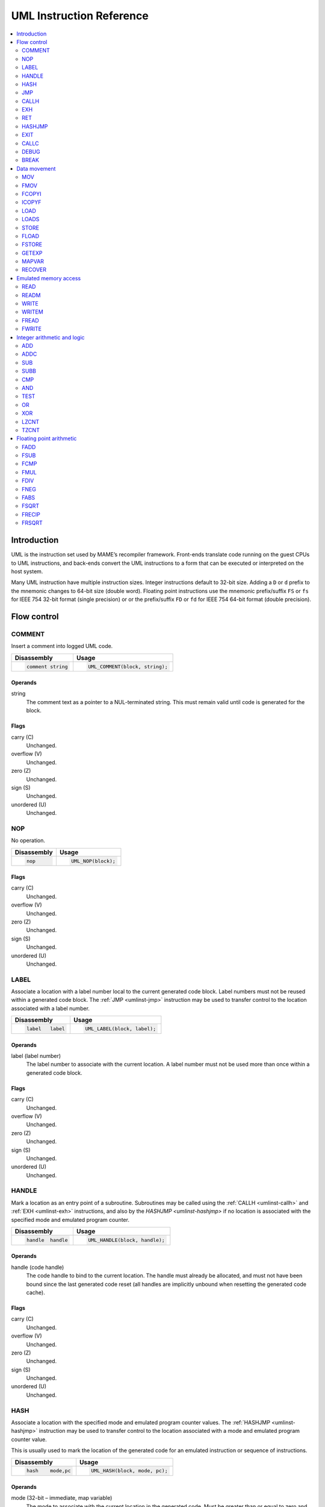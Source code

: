 .. _umlinst:

UML Instruction Reference
=========================

.. contents::
    :local:
    :depth: 2


.. _umlinst-intro:

Introduction
------------

UML is the instruction set used by MAME’s recompiler framework.
Front-ends translate code running on the guest CPUs to UML instructions,
and back-ends convert the UML instructions to a form that can be
executed or interpreted on the host system.

Many UML instruction have multiple instruction sizes.  Integer instructions
default to 32-bit size.  Adding a ``D`` or ``d`` prefix to the mnemonic changes
to 64-bit size (double word).  Floating point instructions use the mnemonic
prefix/suffix ``FS`` or ``fs`` for IEEE 754 32-bit format (single precision) or
or the prefix/suffix ``FD`` or ``fd`` for IEEE 754 64-bit format (double
precision).


.. _umlinst-flow:

Flow control
------------

.. _umlinst-comment:

COMMENT
~~~~~~~

Insert a comment into logged UML code.

+--------------------+---------------------------------+
| Disassembly        | Usage                           |
+====================+=================================+
| .. code-block::    | .. code-block:: C++             |
|                    |                                 |
|     comment string |     UML_COMMENT(block, string); |
+--------------------+---------------------------------+

Operands
^^^^^^^^

string
    The comment text as a pointer to a NUL-terminated string.  This must
    remain valid until code is generated for the block.

Flags
^^^^^

carry (C)
    Unchanged.
overflow (V)
    Unchanged.
zero (Z)
    Unchanged.
sign (S)
    Unchanged.
unordered (U)
    Unchanged.

.. _umlinst-nop:

NOP
~~~

No operation.

+-----------------+---------------------+
| Disassembly     | Usage               |
+=================+=====================+
| .. code-block:: | .. code-block:: C++ |
|                 |                     |
|     nop         |     UML_NOP(block); |
+-----------------+---------------------+

Flags
^^^^^

carry (C)
    Unchanged.
overflow (V)
    Unchanged.
zero (Z)
    Unchanged.
sign (S)
    Unchanged.
unordered (U)
    Unchanged.

.. _umlinst-label:

LABEL
~~~~~

Associate a location with a label number local to the current generated
code block.  Label numbers must not be reused within a generated code
block.  The :ref:`JMP <umlinst-jmp>` instruction may be used to transfer
control to the location associated with a label number.

+-------------------+------------------------------+
| Disassembly       | Usage                        |
+===================+==============================+
| .. code-block::   | .. code-block:: C++          |
|                   |                              |
|     label   label |     UML_LABEL(block, label); |
+-------------------+------------------------------+

Operands
^^^^^^^^

label (label number)
    The label number to associate with the current location.  A label
    number must not be used more than once within a generated code
    block.

Flags
^^^^^

carry (C)
    Unchanged.
overflow (V)
    Unchanged.
zero (Z)
    Unchanged.
sign (S)
    Unchanged.
unordered (U)
    Unchanged.

.. _umlinst-handle:

HANDLE
~~~~~~

Mark a location as an entry point of a subroutine.  Subroutines may be
called using the :ref:`CALLH <umlinst-callh>` and :ref:`EXH
<umlinst-exh>` instructions, and also by the `HASHJMP <umlinst-hashjmp>`
if no location is associated with the specified mode and emulated
program counter.

+--------------------+--------------------------------+
| Disassembly        | Usage                          |
+====================+================================+
| .. code-block::    | .. code-block:: C++            |
|                    |                                |
|     handle  handle |     UML_HANDLE(block, handle); |
+--------------------+--------------------------------+

Operands
^^^^^^^^

handle (code handle)
    The code handle to bind to the current location.  The handle must
    already be allocated, and must not have been bound since the last
    generated code reset (all handles are implicitly unbound when
    resetting the generated code cache).

Flags
^^^^^

carry (C)
    Unchanged.
overflow (V)
    Unchanged.
zero (Z)
    Unchanged.
sign (S)
    Unchanged.
unordered (U)
    Unchanged.

.. _umlinst-hash:

HASH
~~~~

Associate a location with the specified mode and emulated program
counter values.  The :ref:`HASHJMP <umlinst-hashjmp>` instruction may be
used to transfer control to the location associated with a mode and
emulated program counter value.

This is usually used to mark the location of the generated code for an
emulated instruction or sequence of instructions.

+---------------------+------------------------------+
| Disassembly         | Usage                        |
+=====================+==============================+
| .. code-block::     | .. code-block:: C++          |
|                     |                              |
|     hash    mode,pc |   UML_HASH(block, mode, pc); |
+---------------------+------------------------------+

Operands
^^^^^^^^

mode (32-bit – immediate, map variable)
    The mode to associate with the current location in the generated
    code.  Must be greater than or equal to zero and less than the
    number of modes specified when creating the recompiler context.
pc (32-bit – immediate, map variable)
    The emulated program counter value to associate with the current
    location in the generated code.

Flags
^^^^^

carry (C)
    Unchanged.
overflow (V)
    Unchanged.
zero (Z)
    Unchanged.
sign (S)
    Unchanged.
unordered (U)
    Unchanged.

.. _umlinst-jmp:

JMP
~~~

Jump to the location associated with a label number within the current
block.

+------------------------+-----------------------------------+
| Disassembly            | Usage                             |
+========================+===================================+
| .. code-block::        | .. code-block:: C++               |
|                        |                                   |
|     jmp     label      |     UML_JMP(block, label);        |
|     jmp     label,cond |     UML_JMPc(block, cond, label); |
+------------------------+-----------------------------------+

Operands
^^^^^^^^

label (label number)
    The label number associated with the location to jump to in the
    current generated code block.  The label number must be associated
    with a location in the generated code block before the block is
    finalised.
cond (condition)
    If supplied, a condition that must be met to jump to the specified
    label.  If the condition is not met, execution will continue with
    the following instruction.

Flags
^^^^^

carry (C)
    Unchanged.
overflow (V)
    Unchanged.
zero (Z)
    Unchanged.
sign (S)
    Unchanged.
unordered (U)
    Unchanged.

.. _umlinst-callh:

CALLH
~~~~~

Call the subroutine beginning at the specified code handle.

+-------------------------+--------------------------------------+
| Disassembly             | Usage                                |
+=========================+======================================+
| .. code-block::         | .. code-block:: C++                  |
|                         |                                      |
|     callh   handle      |     UML_CALLH(block, handle);        |
|     callh   handle,cond |     UML_CALLHc(block, handle, cond); |
+-------------------------+--------------------------------------+

Operands
^^^^^^^^

handle (code handle)
    Handle located at the entry point of the subroutine to call.  The
    handle must already be allocated but does not need to be bound until
    the instruction is executed.  Calling a handle that was unbound at
    code generation time may produce less efficient code than calling a
    handle that was already bound.
cond (condition)
    If supplied, a condition that must be met for the subroutine to be
    called.  If the condition is not met, the subroutine will not be
    called.

Flags
^^^^^

carry (C)
    Unchanged.
overflow (V)
    Unchanged.
zero (Z)
    Unchanged.
sign (S)
    Unchanged.
unordered (U)
    Unchanged.

.. _umlinst-exh:

EXH
~~~

Set the ``EXP`` register and call the subroutine beginning at the
specified code handle.  The ``EXP`` register is a 32-bit special
function register that may be retrieved with the :ref:`GETEXP
<umlinst-getexp>` instruction.

+-----------------------------+-----------------------------------------+
| Disassembly                 | Usage                                   |
+=============================+=========================================+
| .. code-block::             | .. code-block:: C++                     |
|                             |                                         |
|     exh     handle,arg      |     UML_EXH(block, handle, arg);        |
|     exh     handle,arg,cond |     UML_EXHc(block, handle, arg, cond); |
+-----------------------------+-----------------------------------------+

Operands
^^^^^^^^

handle (code handle)
    Handle located at the entry point of the subroutine to call.  The
    handle must already be allocated but does not need to be bound until
    the instruction is executed.  Calling a handle that was unbound at
    code generation time may produce less efficient code than calling a
    handle that was already bound.
arg (32-bit – memory, integer register, immediate, map variable)
    Value to store in the ``EXP`` register.
cond (condition)
    If supplied, a condition that must be met for the subroutine to be
    called.  If the condition is not met, the subroutine will not be
    called and the ``EXP`` register will not be modified.

Flags
^^^^^

carry (C)
    Unchanged.
overflow (V)
    Unchanged.
zero (Z)
    Unchanged.
sign (S)
    Unchanged.
unordered (U)
    Unchanged.

Simplification rules
^^^^^^^^^^^^^^^^^^^^

* Immediate values for the ``arg`` operand are truncated to 32 bits.

.. _umlinst-ret:

RET
~~~

Return from a subroutine, transferring control to the instruction
following the :ref:`CALLH <umlinst-callh>` or :ref:`EXH <umlinst-exh>`
instruction used to call the subroutine.  This instruction must only be
used within generated code subroutines.  The :ref:`EXIT <umlinst-exit>`
instruction must be used to exit from the generated code.

+------------------+----------------------------+
| Disassembly      | Usage                      |
+==================+============================+
| .. code-block::  | .. code-block:: C++        |
|                  |                            |
|     ret          |     UML_RET(block);        |
|     ret     cond |     UML_RETc(block, cond); |
+------------------+----------------------------+

Operands
^^^^^^^^

cond (condition)
    If supplied, a condition that must be met to return from the
    subroutine.  If the condition is not met, execution will continue
    with the following instruction.

Flags
^^^^^

carry (C)
    Unchanged.
overflow (V)
    Unchanged.
zero (Z)
    Unchanged.
sign (S)
    Unchanged.
unordered (U)
    Unchanged.

.. _umlinst-hashjmp:

HASHJMP
~~~~~~~

Unwind all nested generated code subroutine frames and transfer control
to the location associated with the specified mode and emulated program
counter values.  If no location is associated with the specified mode
and program counter values, call the subroutine beginning at the
specified code handle.  Note that all nested generated code subroutine
frames are unwound in either case.

This is usually used to jump to the generated code corresponding to the
emulated code at a particular address when it is not known to be in the
current generated code block or when the mode changes.

+----------------------------+-----------------------------------------+
| Disassembly                | Usage                                   |
+============================+=========================================+
| .. code-block::            | .. code-block:: C++                     |
|                            |                                         |
|     hashjmp mode,pc,handle |   UML_HASHJMP(block, mode, pc, handle); |
+----------------------------+-----------------------------------------+

Operands
^^^^^^^^

mode (32-bit – memory, integer register, immediate, map variable)
    The mode associated with the location in the generated code to
    transfer control to.  Must be greater than or equal to zero and less
    than the number of modes specified when creating the recompiler
    context.
pc (32-bit – memory, integer register, immediate, map variable)
    The emulated program counter value associated with the location in
    the generated code to transfer control to.
handle (code handle)
    Handle located at the entry point of the subroutine to call if no
    location in the generated code is associated with the specified mode
    and emulated program counter values.  The handle must already be
    allocated but does not need to be bound until the instruction is
    executed.  Calling a handle that was unbound at code generation time
    may produce less efficient code than calling a handle that was
    already bound.

Flags
^^^^^

carry (C)
    Unchanged.
overflow (V)
    Unchanged.
zero (Z)
    Unchanged.
sign (S)
    Unchanged.
unordered (U)
    Unchanged.

.. _umlinst-exit:

EXIT
~~~~

Exit from the generated code, returning control to the caller.  May be
used from within any level of nested subroutine calls in the generated
code.

+-----------------------+----------------------------------+
| Disassembly           | Usage                            |
+=======================+==================================+
| .. code-block::       | .. code-block:: C++              |
|                       |                                  |
|     exit    arg,      |     UML_EXIT(block, arg);        |
|     exit    arg,,cond |     UML_EXITc(block, arg, cond); |
+-----------------------+----------------------------------+

Operands
^^^^^^^^

arg (32-bit – memory, integer register, immediate, map variable)
    The value to return to the caller.
cond (condition)
    If supplied, a condition that must be met to exit from the generated
    code.  If the condition is not met, execution will continue with the
    following instruction.

Flags
^^^^^

carry (C)
    Unchanged.
overflow (V)
    Unchanged.
zero (Z)
    Unchanged.
sign (S)
    Unchanged.
unordered (U)
    Unchanged.

Simplification rules
^^^^^^^^^^^^^^^^^^^^

* Immediate values for the ``arg`` operand are truncated to 32 bits.

.. _umlinst-callc:

CALLC
~~~~~

Call a C function with the signature ``void (*)(void *)``.

+---------------------------+-----------------------------------------+
| Disassembly               | Usage                                   |
+===========================+=========================================+
| .. code-block::           | .. code-block:: C++                     |
|                           |                                         |
|     callc   func,arg      |     UML_CALLC(block, func, arg);        |
|     callc   func,arg,cond |     UML_CALLCc(block, func, arg, cond); |
+---------------------------+-----------------------------------------+

Operands
^^^^^^^^

func (C function)
    Function pointer to the function to call.
arg (memory)
    Argument to pass to the function.
cond (condition)
    If supplied, a condition that must be met for the function to be
    called.  If the condition is not met, the function will not be
    called.

Flags
^^^^^

carry (C)
    Undefined.
overflow (V)
    Undefined.
zero (Z)
    Undefined.
sign (S)
    Undefined.
unordered (U)
    Undefined.

.. _umlinst-debug:

DEBUG
~~~~~

Call the debugger instruction hook function if appropriate.

If the debugger is active, this should be executed before each emulated
instruction.  Any emulated CPU state kept in UML registers should be
flushed to memory before executing this instruction and reloaded
afterwards to ensure the debugger can display and modify values
correctly.

+-----------------+---------------------------+
| Disassembly     | Usage                     |
+=================+===========================+
| .. code-block:: | .. code-block:: C++       |
|                 |                           |
|     debug   pc  |     UML_DEBUG(block, pc); |
+-----------------+---------------------------+

Operands
^^^^^^^^

pc (32-bit – memory, integer register, immediate, map variable)
    The emulated program counter value to supply to the debugger
    instruction hook function.

Flags
^^^^^

carry (C)
    Undefined.
overflow (V)
    Undefined.
zero (Z)
    Undefined.
sign (S)
    Undefined.
unordered (U)
    Undefined.

Simplification rules
^^^^^^^^^^^^^^^^^^^^

* Immediate values for the ``pc`` operand are truncated to 32 bits.

.. _umlinst-break:

BREAK
~~~~~

Break into the host debugger if attached.  Has no effect or crashes if
no host debugger is attached depending on the host system and
configuration.  This is intended as a developer aid and should not be
left in final code.

+-----------------+-----------------------+
| Disassembly     | Usage                 |
+=================+=======================+
| .. code-block:: | .. code-block:: C++   |
|                 |                       |
|     break       |     UML_BREAK(block); |
+-----------------+-----------------------+

Flags
^^^^^

carry (C)
    Undefined.
overflow (V)
    Undefined.
zero (Z)
    Undefined.
sign (S)
    Undefined.
unordered (U)
    Undefined.


.. _umlinst-datamove:

Data movement
-------------

.. _umlinst-mov:

MOV
~~~

Copy an integer value.

+--------------------------+---------------------------------------+
| Disassembly              | Usage                                 |
+==========================+=======================================+
| .. code-block::          | .. code-block:: C++                   |
|                          |                                       |
|     mov     dst,src      |     UML_MOV(block, dst, src);         |
|     mov     dst,src,cond |     UML_MOVc(block, cond, dst, src);  |
|     dmov    dst,src      |     UML_DMOV(block, dst, src);        |
|     dmov    dst,src,cond |     UML_DMOVc(block, cond, dst, src); |
+--------------------------+---------------------------------------+

Operands
^^^^^^^^

dst (32-bit or 64-bit – memory, integer register)
    The destination where the value will be copied to.
src (32-bit or 64-bit – memory, integer register, immediate, map variable)
    The source value to copy.
cond (condition)
    If supplied, a condition that must be met to copy the value.  If the
    condition is not met, the instruction will have no effect.

Flags
^^^^^

carry (C)
    Unchanged.
overflow (V)
    Unchanged.
zero (Z)
    Unchanged.
sign (S)
    Unchanged.
unordered (U)
    Unchanged.

Simplification rules
^^^^^^^^^^^^^^^^^^^^

* Immediate values for the ``src`` operand are truncated to the
  instruction size.
* Converted to :ref:`NOP <umlinst-nop>` if the ``src`` and ``dst``
  operands refer to the same memory location or register and the
  instruction size is no larger than the destination size.

.. _umlinst-fmov:

FMOV
~~~~

Copy a floating point value.  The binary value will be preserved even if
it is not a valid representation of a floating point number.

+--------------------------+----------------------------------------+
| Disassembly              | Usage                                  |
+==========================+========================================+
| .. code-block::          | .. code-block:: C++                    |
|                          |                                        |
|     fsmov   dst,src      |     UML_FSMOV(block, dst, src);        |
|     fsmov   dst,src,cond |     UML_FSMOVc(block, cond, dst, src); |
|     fdmov   dst,src      |     UML_FDMOV(block, dst, src);        |
|     fdmov   dst,src,cond |     UML_FDMOVc(block, cond, dst, src); |
+--------------------------+----------------------------------------+

Operands
^^^^^^^^

dst (32-bit or 64-bit – memory, floating point register)
    The destination where the value will be copied to.
src (32-bit or 64-bit – memory, floating point register)
    The source value to copy.
cond (condition)
    If supplied, a condition that must be met to copy the value.  If the
    condition is not met, the instruction will have no effect.

Flags
^^^^^

carry (C)
    Unchanged.
overflow (V)
    Unchanged.
zero (Z)
    Unchanged.
sign (S)
    Unchanged.
unordered (U)
    Unchanged.

Simplification rules
^^^^^^^^^^^^^^^^^^^^

* Converted to :ref:`NOP <umlinst-nop>` if the ``src`` and ``dst``
  operands refer to the same memory location or register.

.. _umlinst-fcopyi:

FCOPYI
~~~~~~

Reinterpret an integer value as a floating point value.  The binary
value will be preserved even if it is not a valid representation of a
floating point number.

+---------------------+-----------------------------------+
| Disassembly         | Usage                             |
+=====================+===================================+
| .. code-block::     | .. code-block:: C++               |
|                     |                                   |
|     fscopyi dst,src |     UML_FSCOPYI(block, dst, src); |
|     fdcopyi dst,src |     UML_FDCOPYI(block, dst, src); |
+---------------------+-----------------------------------+

Operands
^^^^^^^^

dst (32-bit or 64-bit – memory, floating point register)
    The destination where the value will be copied to.
src (32-bit or 64-bit – memory, integer register)
    The source value to copy.

Flags
^^^^^

carry (C)
    Unchanged.
overflow (V)
    Unchanged.
zero (Z)
    Unchanged.
sign (S)
    Unchanged.
unordered (U)
    Unchanged.

.. _umlinst-icopyf:

ICOPYF
~~~~~~

Reinterpret a floating point value as an integer value.  The binary
value will be preserved even if it is not a valid representation of a
floating point number.

+---------------------+-----------------------------------+
| Disassembly         | Usage                             |
+=====================+===================================+
| .. code-block::     | .. code-block:: C++               |
|                     |                                   |
|     icopyfs dst,src |     UML_ICOPYFS(block, dst, src); |
|     icopyfd dst,src |     UML_ICOPYFD(block, dst, src); |
+---------------------+-----------------------------------+

Operands
^^^^^^^^

dst (32-bit or 64-bit – memory, integer register)
    The destination where the value will be copied to.
src (32-bit or 64-bit – memory, floating point register)
    The source value to copy.

Flags
^^^^^

carry (C)
    Unchanged.
overflow (V)
    Unchanged.
zero (Z)
    Unchanged.
sign (S)
    Unchanged.
unordered (U)
    Unchanged.

.. _umlinst-load:

LOAD
~~~~

Load an unsigned integer value from a memory location with variable
displacement.  The value is zero-extended to the size of the
destination.  Host system rules for integer alignment must be followed.

+---------------------------------------+------------------------------------------------------+
| Disassembly                           | Usage                                                |
+=======================================+======================================================+
| .. code-block::                       | .. code-block:: C++                                  |
|                                       |                                                      |
|     load    dst,base,index,size_scale |     UML_LOAD(block, dst, base, index, size, scale);  |
|     dload   dst,base,index,size_scale |     UML_DLOAD(block, dst, base, index, size, scale); |
+---------------------------------------+------------------------------------------------------+

Operands
^^^^^^^^

dst (32-bit or 64-bit – memory, integer register)
    The destination where the value read from memory will be stored.
base (memory)
    The base address of the area of memory to read from.
index (32-bit – memory, integer register, immediate, map variable)
    The displacement value added to the base address to calculate the
    address to read from.  This value may be scaled by a factor of 1, 2,
    4 or 8 depending on the ``scale`` operand.  Note that this is always
    a 32-bit operand interpreted as a signed integer, irrespective of
    the instruction size.
size (access size)
    The size of the value to read.  Must be ``SIZE_BYTE`` (8-bit),
    ``SIZE_WORD`` (16-bit), ``SIZE_DWORD`` (32-bit) or ``SIZE_QWORD``
    (64-bit).  Note that this operand controls the size of the value
    read from memory while the instruction size sets the size of the
    ``dst`` operand.
scale (index scale)
    The scale factor to apply to the ``index`` operand.  Must be
    ``SCALE_x1``, ``SCALE_x2``, ``SCALE_x4`` or ``SCALE_x8`` to multiply
    by 1, 2, 4 or 8, respectively (shift left by 0, 1, 2 or 3 bits).

Flags
^^^^^

carry (C)
    Unchanged.
overflow (V)
    Unchanged.
zero (Z)
    Unchanged.
sign (S)
    Unchanged.
unordered (U)
    Unchanged.

.. _umlinst-loads:

LOADS
~~~~~

Load a signed integer value from a memory location with variable
displacement.  The value is sign-extended to the size of the
destination.  Host system rules for integer alignment must be followed.

+---------------------------------------+-------------------------------------------------------+
| Disassembly                           | Usage                                                 |
+=======================================+=======================================================+
| .. code-block::                       | .. code-block:: C++                                   |
|                                       |                                                       |
|     loads   dst,base,index,size_scale |     UML_LOADS(block, dst, base, index, size, scale);  |
|     dloads  dst,base,index,size_scale |     UML_DLOADS(block, dst, base, index, size, scale); |
+---------------------------------------+-------------------------------------------------------+

Operands
^^^^^^^^

dst (32-bit or 64-bit – memory, integer register)
    The destination where the value read from memory will be stored.
base (memory)
    The base address of the area of memory to read from.
index (32-bit – memory, integer register, immediate, map variable)
    The displacement value added to the base address to calculate the
    address to read from.  This value may be scaled by a factor of 1, 2,
    4 or 8 depending on the ``scale`` operand.  Note that this is always
    a 32-bit operand interpreted as a signed integer, irrespective of
    the instruction size.
size (access size)
    The size of the value to read.  Must be ``SIZE_BYTE`` (8-bit),
    ``SIZE_WORD`` (16-bit), ``SIZE_DWORD`` (32-bit) or ``SIZE_QWORD``
    (64-bit).  Note that this operand controls the size of the value
    read from memory while the instruction size sets the size of the
    ``dst`` operand.
scale (index scale)
    The scale factor to apply to the ``index`` operand.  Must be
    ``SCALE_x1``, ``SCALE_x2``, ``SCALE_x4`` or ``SCALE_x8`` to multiply
    by 1, 2, 4 or 8, respectively (shift left by 0, 1, 2 or 3 bits).

Flags
^^^^^

carry (C)
    Unchanged.
overflow (V)
    Unchanged.
zero (Z)
    Unchanged.
sign (S)
    Unchanged.
unordered (U)
    Unchanged.

.. _umlinst-store:

STORE
~~~~~

Store an integer value to a location in memory with variable
displacement.  Host system rules for integer alignment must be followed.

+---------------------------------------+-------------------------------------------------------+
| Disassembly                           | Usage                                                 |
+=======================================+=======================================================+
| .. code-block::                       | .. code-block:: C++                                   |
|                                       |                                                       |
|     store   base,index,src,size_scale |     UML_STORE(block, base, index, src, size, scale);  |
|     dstore  base,index,src,size_scale |     UML_DSTORE(block, base, index, src, size, scale); |
+---------------------------------------+-------------------------------------------------------+

Operands
^^^^^^^^

base (memory)
    The base address of the area of memory to write to.
index (32-bit – memory, integer register, immediate, map variable)
    The displacement value added to the base address to calculate the
    address to write to.  This value may be scaled by a factor of 1, 2,
    4 or 8 depending on the ``scale`` operand.  Note that this is always
    a 32-bit operand interpreted as a signed integer, irrespective of
    the instruction size.
src (32-bit or 64-bit – memory, integer register, immediate, map variable)
    The value to write to memory.
size (access size)
    The size of the value to write.  Must be ``SIZE_BYTE`` (8-bit),
    ``SIZE_WORD`` (16-bit), ``SIZE_DWORD`` (32-bit) or ``SIZE_QWORD``
    (64-bit).  Note that this operand controls the size of the value
    written to memory while the instruction size sets the size of the
    ``src`` operand.
scale (index scale)
    The scale factor to apply to the ``index`` operand.  Must be
    ``SCALE_x1``, ``SCALE_x2``, ``SCALE_x4`` or ``SCALE_x8`` to multiply
    by 1, 2, 4 or 8, respectively (shift left by 0, 1, 2 or 3 bits).

Flags
^^^^^

carry (C)
    Unchanged.
overflow (V)
    Unchanged.
zero (Z)
    Unchanged.
sign (S)
    Unchanged.
unordered (U)
    Unchanged.

.. _umlinst-fload:

FLOAD
~~~~~

Load a floating point value from a memory location with variable
displacement.  The binary value will be preserved even if it is not a
valid representation of a floating point number.  Host system rules for
memory access alignment must be followed.

+----------------------------+------------------------------------------+
| Disassembly                | Usage                                    |
+============================+==========================================+
| .. code-block::            | .. code-block:: C++                      |
|                            |                                          |
|     fsload  dst,base,index |     UML_FSLOAD(block, dst, base, index); |
|     fdload  dst,base,index |     UML_FDLOAD(block, dst, base, index); |
+----------------------------+------------------------------------------+

Operands
^^^^^^^^

dst (32-bit or 64-bit – memory, floating point register)
    The destination where the value read from memory will be stored.
base (memory)
    The base address of the area of memory to read from.
index (32-bit – memory, integer register, immediate, map variable)
    The displacement value added to the base address to calculate the
    address to read from.  This value will be scaled by the instruction
    size (multiplied by 4 or 8).  Note that this is always a 32-bit
    operand interpreted as a signed integer, irrespective of the
    instruction size.

Flags
^^^^^

carry (C)
    Unchanged.
overflow (V)
    Unchanged.
zero (Z)
    Unchanged.
sign (S)
    Unchanged.
unordered (U)
    Unchanged.

.. _umlinst-fstore:

FSTORE
~~~~~~

Store a floating point value to a memory location with variable
displacement.  The binary value will be preserved even if it is not a
valid representation of a floating point number.  Host system rules for
memory access alignment must be followed.

+----------------------------+-------------------------------------------+
| Disassembly                | Usage                                     |
+============================+===========================================+
| .. code-block::            | .. code-block:: C++                       |
|                            |                                           |
|     fsstore base,index,src |     UML_FSSTORE(block, base, index, src); |
|     fdstore base,index,src |     UML_FDSTORE(block, base, index, src); |
+----------------------------+-------------------------------------------+

Operands
^^^^^^^^

base (memory)
    The base address of the area of memory to write to.
index (32-bit – memory, integer register, immediate, map variable)
    The displacement value added to the base address to calculate the
    address to write to.  This value will be scaled by the instruction
    size (multiplied by 4 or 8).  Note that this is always a 32-bit
    operand interpreted as a signed integer, irrespective of the
    instruction size.
src (32-bit or 64-bit – memory, floating point register)
    The value to write to memory.

Flags
^^^^^

carry (C)
    Unchanged.
overflow (V)
    Unchanged.
zero (Z)
    Unchanged.
sign (S)
    Unchanged.
unordered (U)
    Unchanged.

.. _umlinst-getexp:

GETEXP
~~~~~~

Copy the value of the ``EXP`` register.  The ``EXP`` register can be set
using the :ref:`EXH <umlinst-exh>` instruction.

+-----------------+-----------------------------+
| Disassembly     | Usage                       |
+=================+=============================+
| .. code-block:: | .. code-block:: C++         |
|                 |                             |
|     getexp  dst |     UML_GETEXP(block, dst); |
+-----------------+-----------------------------+

Operands
^^^^^^^^

dst (32-bit – memory, integer register)
    The destination to copy the value of the ``EXP`` register to.  Note
    that the ``EXP`` register can only hold a 32-bit value.

Flags
^^^^^

carry (C)
    Unchanged.
overflow (V)
    Unchanged.
zero (Z)
    Unchanged.
sign (S)
    Unchanged.
unordered (U)
    Unchanged.

.. _umlinst-mapvar:

MAPVAR
~~~~~~

Set the value of a map variable starting at the current location in the
current generated code block.

+--------------------------+---------------------------------------+
| Disassembly              | Usage                                 |
+==========================+=======================================+
| .. code-block::          | .. code-block:: C++                   |
|                          |                                       |
|     mapvar  mapvar,value |     UML_MAPVAR(block, mapvar, value); |
+--------------------------+---------------------------------------+

Operands
^^^^^^^^

mapvar (map variable)
    The map variable to set the value of.
value (32-bit – immediate, map variable)
    The value to set the map variable to.  Note that map variables can
    only hold 32-bit values.

Flags
^^^^^

carry (C)
    Unchanged.
overflow (V)
    Unchanged.
zero (Z)
    Unchanged.
sign (S)
    Unchanged.
unordered (U)
    Unchanged.

.. _umlinst-recover:

RECOVER
~~~~~~~

Retrieve the value of a map variable at the location of the call
instruction in the outermost generated code frame.  This instruction
should only be used from within a generated code subroutine.  Results
are undefined if this instruction is executed from outside any
generated code subroutines.

+------------------------+--------------------------------------+
| Disassembly            | Usage                                |
+========================+======================================+
| .. code-block::        | .. code-block:: C++                  |
|                        |                                      |
|     recover dst,mapvar |     UML_RECOVER(block, dst, mapvar); |
+------------------------+--------------------------------------+

Operands
^^^^^^^^

dst (32-bit – memory, integer register)
    The destination to copy the value of the map variable to.  Note that
    map variables can only hold 32-bit values.
mapvar (map variable)
    The map variable to retrieve the value of from the outermost
    generated code frame.

Flags
^^^^^

carry (C)
    Undefined.
overflow (V)
    Undefined.
zero (Z)
    Undefined.
sign (S)
    Undefined.
unordered (U)
    Undefined.


.. _umlinst-memaccess:

Emulated memory access
----------------------

.. _umlinst-read:

READ
~~~~

Read from an emulated address space.  The access mask is implied to have
all bits set.

+---------------------------------+-----------------------------------------------+
| Disassembly                     | Usage                                         |
+=================================+===============================================+
| .. code-block::                 | .. code-block:: C++                           |
|                                 |                                               |
|     read    dst,addr,space_size |     UML_READ(block, dst, addr, size, space);  |
|     dread   dst,addr,space_size |     UML_DREAD(block, dst, addr, size, space); |
+---------------------------------+-----------------------------------------------+

Operands
^^^^^^^^

dst (32-bit or 64-bit – memory, integer register)
    The destination where the value read from the emulated address space
    will be stored.
addr (32-bit – memory, integer register, immediate, map variable)
    The address to read from in the emulated address space.  Note that
    this is always a 32-bit operand, irrespective of the instruction
    size.
size (access size)
    The size of the emulated memory access.  Must be ``SIZE_BYTE``
    (8-bit), ``SIZE_WORD`` (16-bit), ``SIZE_DWORD`` (32-bit) or
    ``SIZE_QWORD`` (64-bit).  Note that this operand controls the size
    of the emulated memory access while the instruction size sets the
    size of the ``dst`` operand.
space (address space number)
    An integer identifying the address space to read from.  May be
    ``SPACE_PROGRAM``, ``SPACE_DATA``, ``SPACE_IO`` or ``SPACE_OPCODES``
    for one of the common CPU address spaces, or a non-negative integer
    cast to ``memory_space``.

Flags
^^^^^

carry (C)
    Undefined.
overflow (V)
    Undefined.
zero (Z)
    Undefined.
sign (S)
    Undefined.
unordered (U)
    Undefined.

Simplification rules
^^^^^^^^^^^^^^^^^^^^

* Immediate values for the ``addr`` operand are truncated to 32 bits.

.. _umlinst-readm:

READM
~~~~~

Read from an emulated address space with access mask specified.

+--------------------------------------+------------------------------------------------------+
| Disassembly                          | Usage                                                |
+======================================+======================================================+
| .. code-block::                      | .. code-block:: C++                                  |
|                                      |                                                      |
|     readm   dst,addr,mask,space_size |     UML_READM(block, dst, addr, mask, size, space);  |
|     dreadm  dst,addr,mask,space_size |     UML_DREADM(block, dst, addr, mask, size, space); |
+--------------------------------------+------------------------------------------------------+

Operands
^^^^^^^^

dst (32-bit or 64-bit – memory, integer register)
    The destination where the value read from the emulated address space
    will be stored.
addr (32-bit – memory, integer register, immediate, map variable)
    The address to read from in the emulated address space.  Note that
    this is always a 32-bit operand, irrespective of the instruction
    size.
mask (32-bit or 64-bit – memory, integer register, immediate, map variable)
    The access mask for the emulated memory access.
size (access size)
    The size of the emulated memory access.  Must be ``SIZE_BYTE``
    (8-bit), ``SIZE_WORD`` (16-bit), ``SIZE_DWORD`` (32-bit) or
    ``SIZE_QWORD`` (64-bit).  Note that this operand controls the size
    of the emulated memory access while the instruction size sets the
    size of the ``dst`` and ``mask`` operands.
space (address space number)
    An integer identifying the address space to read from.  May be
    ``SPACE_PROGRAM``, ``SPACE_DATA``, ``SPACE_IO`` or ``SPACE_OPCODES``
    for one of the common CPU address spaces, or a non-negative integer
    cast to ``memory_space``.

Flags
^^^^^

carry (C)
    Undefined.
overflow (V)
    Undefined.
zero (Z)
    Undefined.
sign (S)
    Undefined.
unordered (U)
    Undefined.

Simplification rules
^^^^^^^^^^^^^^^^^^^^

* Immediate values for the ``addr`` operand are truncated to 32 bits.
* Immediate values for the ``mask`` operand are truncated to the access
  size.
* Converted to :ref:`READ <umlinst-read>` if the ``mask`` operand is an
  immediate value with all bits set.

.. _umlinst-write:

WRITE
~~~~~

Write to an emulated address space.  The access mask is implied to have
all bits set.

+---------------------------------+------------------------------------------------+
| Disassembly                     | Usage                                          |
+=================================+================================================+
| .. code-block::                 | .. code-block:: C++                            |
|                                 |                                                |
|     write   addr,src,space_size |     UML_WRITE(block, addr, src, size, space);  |
|     dwrite  addr,src,space_size |     UML_DWRITE(block, addr, src, size, space); |
+---------------------------------+------------------------------------------------+

Operands
^^^^^^^^

addr (32-bit – memory, integer register, immediate, map variable)
    The address to write to in the emulated address space.  Note that
    this is always a 32-bit operand, irrespective of the instruction
    size.
src (32-bit or 64-bit – memory, integer register, immediate, map variable)
    The value to write to the emulated address space.
size (access size)
    The size of the emulated memory access.  Must be ``SIZE_BYTE``
    (8-bit), ``SIZE_WORD`` (16-bit), ``SIZE_DWORD`` (32-bit) or
    ``SIZE_QWORD`` (64-bit).  Note that this operand controls the size
    of the emulated memory access while the instruction size sets the
    size of the ``src`` operand.
space (address space number)
    An integer identifying the address space to read from.  May be
    ``SPACE_PROGRAM``, ``SPACE_DATA``, ``SPACE_IO`` or ``SPACE_OPCODES``
    for one of the common CPU address spaces, or a non-negative integer
    cast to ``memory_space``.

Flags
^^^^^

carry (C)
    Undefined.
overflow (V)
    Undefined.
zero (Z)
    Undefined.
sign (S)
    Undefined.
unordered (U)
    Undefined.

Simplification rules
^^^^^^^^^^^^^^^^^^^^

* Immediate values for the ``addr`` operand are truncated to 32 bits.
* Immediate values for the ``src`` operand are truncated to the access
  size.

.. _umlinst-writem:

WRITEM
~~~~~~

Write to an emulated address space with access mask specified.

+--------------------------------------+-------------------------------------------------------+
| Disassembly                          | Usage                                                 |
+======================================+=======================================================+
| .. code-block::                      | .. code-block:: C++                                   |
|                                      |                                                       |
|     writem  addr,src,mask,space_size |     UML_WRITEM(block, addr, src, mask, size, space);  |
|     dwritem addr,src,mask,space_size |     UML_DWRITEM(block, addr, src, mask, size, space); |
+--------------------------------------+-------------------------------------------------------+

Operands
^^^^^^^^

addr (32-bit – memory, integer register, immediate, map variable)
    The address to write to in the emulated address space.  Note that
    this is always a 32-bit operand, irrespective of the instruction
    size.
src (32-bit or 64-bit – memory, integer register, immediate, map variable)
    The value to write to the emulated address space.
mask (32-bit or 64-bit – memory, integer register, immediate, map variable)
    The access mask for the emulated memory access.
size (access size)
    The size of the emulated memory access.  Must be ``SIZE_BYTE``
    (8-bit), ``SIZE_WORD`` (16-bit), ``SIZE_DWORD`` (32-bit) or
    ``SIZE_QWORD`` (64-bit).  Note that this operand controls the size
    of the emulated memory access while the instruction size sets the
    size of the ``src`` and ``mask`` operands.
space (address space number)
    An integer identifying the address space to read from.  May be
    ``SPACE_PROGRAM``, ``SPACE_DATA``, ``SPACE_IO`` or ``SPACE_OPCODES``
    for one of the common CPU address spaces, or a non-negative integer
    cast to ``memory_space``.

Flags
^^^^^

carry (C)
    Undefined.
overflow (V)
    Undefined.
zero (Z)
    Undefined.
sign (S)
    Undefined.
unordered (U)
    Undefined.

Simplification rules
^^^^^^^^^^^^^^^^^^^^

* Immediate values for the ``addr`` operand are truncated to 32 bits.
* Immediate values for the ``src`` and ``mask`` operands are truncated
  to the access size.
* Converted to :ref:`WRITE <umlinst-read>` if the ``mask`` operand is an
  immediate value with all bits set.

.. _umlinst-fread:

FREAD
~~~~~

Read a floating point value from an emulated address space.  The binary
value will be preserved even if it is not a valid representation of a
floating point number.  The access mask is implied to have all bits set.

+---------------------------------+------------------------------------------+
| Disassembly                     | Usage                                    |
+=================================+==========================================+
| .. code-block::                 | .. code-block:: C++                      |
|                                 |                                          |
|     fsread  dst,addr,space_size |     UML_FSREAD(block, dst, addr, space); |
|     fdread  dst,addr,space_size |     UML_FDREAD(block, dst, addr, space); |
+---------------------------------+------------------------------------------+

Operands
^^^^^^^^

dst (32-bit or 64-bit – memory, floating point register)
    The destination where the value read from the emulated address space
    will be stored.
addr (32-bit – memory, integer register, immediate, map variable)
    The address to read from in the emulated address space.  Note that
    this is always a 32-bit operand, irrespective of the instruction
    size.
space (address space number)
    An integer identifying the address space to read from.  May be
    ``SPACE_PROGRAM``, ``SPACE_DATA``, ``SPACE_IO`` or ``SPACE_OPCODES``
    for one of the common CPU address spaces, or a non-negative integer
    cast to ``memory_space``.

Flags
^^^^^

carry (C)
    Undefined.
overflow (V)
    Undefined.
zero (Z)
    Undefined.
sign (S)
    Undefined.
unordered (U)
    Undefined.

Simplification rules
^^^^^^^^^^^^^^^^^^^^

* Immediate values for the ``addr`` operand are truncated to 32 bits.

.. _umlinst-fwrite:

FWRITE
~~~~~~

Write a floating point value to an emulated address space.  The binary
value will be preserved even if it is not a valid representation of a
floating point number.  The access mask is implied to have all bits set.

+---------------------------------+-------------------------------------------+
| Disassembly                     | Usage                                     |
+=================================+===========================================+
| .. code-block::                 | .. code-block:: C++                       |
|                                 |                                           |
|     fswrite addr,src,space_size |     UML_FSWRITE(block, addr, src, space); |
|     fdwrite addr,src,space_size |     UML_FDWRITE(block, addr, src, space); |
+---------------------------------+-------------------------------------------+

Operands
^^^^^^^^

addr (32-bit – memory, integer register, immediate, map variable)
    The address to write to in the emulated address space.  Note that
    this is always a 32-bit operand, irrespective of the instruction
    size.
src (32-bit or 64-bit – memory, floating point register)
    The value to write to the emulated address space.
    will be stored.
space (address space number)
    An integer identifying the address space to read from.  May be
    ``SPACE_PROGRAM``, ``SPACE_DATA``, ``SPACE_IO`` or ``SPACE_OPCODES``
    for one of the common CPU address spaces, or a non-negative integer
    cast to ``memory_space``.

Flags
^^^^^

carry (C)
    Undefined.
overflow (V)
    Undefined.
zero (Z)
    Undefined.
sign (S)
    Undefined.
unordered (U)
    Undefined.

Simplification rules
^^^^^^^^^^^^^^^^^^^^

* Immediate values for the ``addr`` operand are truncated to 32 bits.


.. _umlinst-intarith:

Integer arithmetic and logic
----------------------------

.. _umlinst-add:

ADD
~~~

Add two integers.

+---------------------------+---------------------------------------+
| Disassembly               | Usage                                 |
+===========================+=======================================+
| .. code-block::           | .. code-block:: C++                   |
|                           |                                       |
|     add     dst,src1,src2 |     UML_ADD(block, dst, src1, src2);  |
|     dadd    dst,src1,src2 |     UML_DADD(block, dst, src1, src2); |
+---------------------------+---------------------------------------+

Calculates ``dst = src1 + src2``.

Operands
^^^^^^^^

dst (32-bit or 64-bit – memory, integer register)
    The destination where the sum will be stored.
src1 (32-bit or 64-bit – memory, integer register, immediate, map variable)
    The first addend.
src2 (32-bit or 64-bit – memory, integer register, immediate, map variable)
    The second addend.

Flags
^^^^^

carry (C)
    Set in the case of arithmetic carry out of the most significant bit, or
    cleared otherwise (unsigned overflow).
overflow (V)
    Set in the case of signed two’s complement overflow, or cleared otherwise.
zero (Z)
    Set if the result is zero, or cleared otherwise.
sign (S)
    Set to the value of the most significant bit of the result (set if the
    result is a negative signed integer, or cleared otherwise).
unordered (U)
    Undefined.

Simplification rules
^^^^^^^^^^^^^^^^^^^^

* Converted to :ref:`MOV <umlinst-mov>`, :ref:`AND <umlinst-and>` or :ref:`OR
  <umlinst-or>` if the ``src1`` and ``src2`` operands are both immediate values
  and the carry and overflow flags are not required.
* Converted to :ref:`MOV <umlinst-mov>` or :ref:`AND <umlinst-and>` if the
  ``src1`` operand or ``src2`` operand is the immediate value zero and the carry
  and overflow flags are not required.
* Immediate values for the ``src1`` and ``src2`` operands are truncated to the
  instruction size.
* If the ``src2`` and ``dst`` operands refer to the same register or memory
  location, the ``src1`` and ``src2`` operands are exchanged.
* If the ``src1`` operand is an immediate value and the ``src2`` operand is not
  an immediate value, the ``src1`` and ``src2`` operands are exchanged.

.. _umlinst-addc:

ADDC
~~~~

Add two integers and the carry flag.

+---------------------------+----------------------------------------+
| Disassembly               | Usage                                  |
+===========================+========================================+
| .. code-block::           | .. code-block:: C++                    |
|                           |                                        |
|     addc    dst,src1,src2 |     UML_ADDC(block, dst, src1, src2);  |
|     daddc   dst,src1,src2 |     UML_DADDC(block, dst, src1, src2); |
+---------------------------+----------------------------------------+

Calculates ``dst = src1 + src2 + C``.

Operands
^^^^^^^^

dst (32-bit or 64-bit – memory, integer register)
    The destination where the sum will be stored.
src1 (32-bit or 64-bit – memory, integer register, immediate, map variable)
    The first addend.
src2 (32-bit or 64-bit – memory, integer register, immediate, map variable)
    The second addend.

Flags
^^^^^

carry (C)
    Set in the case of arithmetic carry out of the most significant bit, or
    cleared otherwise (unsigned overflow).
overflow (V)
    Set in the case of signed two’s complement overflow, or cleared otherwise.
zero (Z)
    Set if the result is zero, or cleared otherwise.
sign (S)
    Set to the value of the most significant bit of the result (set if the
    result is a negative signed integer, or cleared otherwise).
unordered (U)
    Undefined.

Simplification rules
^^^^^^^^^^^^^^^^^^^^

* Immediate values for the ``src1`` and ``src2`` operands are truncated to the
  instruction size.
* If the ``src2`` and ``dst`` operands refer to the same register or memory
  location, the ``src1`` and ``src2`` operands are exchanged.
* If the ``src1`` operand is an immediate value and the ``src2`` operand is not
  an immediate value, the ``src1`` and ``src2`` operands are exchanged.

.. _umlinst-sub:

SUB
~~~

Subtract an integer from another integer.

+---------------------------+---------------------------------------+
| Disassembly               | Usage                                 |
+===========================+=======================================+
| .. code-block::           | .. code-block:: C++                   |
|                           |                                       |
|     sub     dst,src1,src2 |     UML_SUB(block, dst, src1, src2);  |
|     dsub    dst,src1,src2 |     UML_DSUB(block, dst, src1, src2); |
+---------------------------+---------------------------------------+

Calculates ``dst = src1 - src2``.

Operands
^^^^^^^^

dst (32-bit or 64-bit – memory, integer register)
    The destination where the difference will be stored.
src1 (32-bit or 64-bit – memory, integer register, immediate, map variable)
    The minuend (the value to subtract from).
src2 (32-bit or 64-bit – memory, integer register, immediate, map variable)
    The subtrahend (the value to subtract).

Flags
^^^^^

carry (C)
    Set if the subtrahend is a larger unsigned value than the minuend, or
    cleared otherwise (unsigned overflow, or arithmetic borrow).
overflow (V)
    Set in the case of signed two’s complement overflow, or cleared otherwise.
zero (Z)
    Set if the result is zero, or cleared otherwise (set if the minuend and
    subtrahend are equal, or cleared otherwise).
sign (S)
    Set to the value of the most significant bit of the result (set if the
    result is a negative signed integer, or cleared otherwise).
unordered (U)
    Undefined.

Simplification rules
^^^^^^^^^^^^^^^^^^^^

* Immediate values for the ``src1`` and ``src2`` operands are truncated to the
  instruction size.
* Converted to :ref:`MOV <umlinst-mov>`, :ref:`AND <umlinst-and>` or :ref:`OR
  <umlinst-or>` if the ``src1`` and ``src2`` operands are both immediate values
  and the carry and overflow flags are not required.
* Converted to :ref:`MOV <umlinst-mov>` or :ref:`AND <umlinst-and>` if the
  ``src2`` operand is the immediate value zero and the carry and overflow flags
  are not required.

.. _umlinst-subb:

SUBB
~~~~

Subtract an integer and the carry flag from another integer.

+---------------------------+----------------------------------------+
| Disassembly               | Usage                                  |
+===========================+========================================+
| .. code-block::           | .. code-block:: C++                    |
|                           |                                        |
|     subb    dst,src1,src2 |     UML_SUBB(block, dst, src1, src2);  |
|     dsubb   dst,src1,src2 |     UML_DSUBB(block, dst, src1, src2); |
+---------------------------+----------------------------------------+

Calculates ``dst = src1 - src2 - C``.

Operands
^^^^^^^^

dst (32-bit or 64-bit – memory, integer register)
    The destination where the difference will be stored.
src1 (32-bit or 64-bit – memory, integer register, immediate, map variable)
    The minuend (the value to subtract from).
src2 (32-bit or 64-bit – memory, integer register, immediate, map variable)
    The subtrahend (the value to subtract).

Flags
^^^^^

carry (C)
    Set if the subtrahend plus the carry flag is a larger unsigned value than
    the minuend, or cleared otherwise (unsigned overflow, or arithmetic borrow).
overflow (V)
    Set in the case of signed two’s complement overflow, or cleared otherwise.
zero (Z)
    Set if the result is zero, or cleared otherwise (set if the minuend is equal
    to the subtrahend plus the carry flag, or cleared otherwise).
sign (S)
    Set to the value of the most significant bit of the result (set if the
    result is a negative signed integer, or cleared otherwise).
unordered (U)
    Undefined.

Simplification rules
^^^^^^^^^^^^^^^^^^^^

* Immediate values for the ``src1`` and ``src2`` operands are truncated to the
  instruction size.

.. _umlinst-cmp:

CMP
~~~

Compare two integers and set the flags as though they were subtracted.

+-----------------------+----------------------------------+
| Disassembly           | Usage                            |
+=======================+==================================+
| .. code-block::       | .. code-block:: C++              |
|                       |                                  |
|     cmp     src1,src2 |     UML_CMP(block, src1, src2);  |
|     dcmp    src1,src2 |     UML_DCMP(block, src1, src2); |
+-----------------------+----------------------------------+

Sets the flags based on calculating ``src1 - src2`` but discards the result of
the subtraction.

Operands
^^^^^^^^

src1 (32-bit or 64-bit – memory, integer register, immediate, map variable)
    The left-hand side value to compare, or the minuend (the value to subtract
    from).
src2 (32-bit or 64-bit – memory, integer register, immediate, map variable)
    The right-hand side value to compare, or the subtrahend (the value to
    subtract).

Flags
^^^^^

carry (C)
    Set if the unsigned value of the ``src1`` operand is smaller than the
    unsigned value of the ``src2`` operand, or cleared otherwise.
overflow (V)
    Set if subtracting the value of the ``src2`` operand from the value of the
    ``src1`` operand would result in two’s complement overflow, or cleared
    otherwise.
zero (Z)
    Set if the values of the ``src1`` and ``src2`` operands are equal, or
    cleared otherwise.
sign (S)
    Set to the value of the most significant bit of the result of subtracting
    the value of the ``src2`` operand from the value of the ``src1`` operand
    (set if the result would be a negative signed integer, or cleared
    otherwise).
unordered (U)
    Undefined.

Simplification rules
^^^^^^^^^^^^^^^^^^^^

* Converted to :ref:`NOP <umlinst-nop>` if no flags are required.
* Immediate values for the ``src1`` and ``src2`` operands are truncated to the
  instruction size.

.. _umlinst-and:

AND
~~~

Calculate the bitwise logical conjunction of two integers (result bits will be
set if the corresponding bits are set in both inputs).

+---------------------------+---------------------------------------+
| Disassembly               | Usage                                 |
+===========================+=======================================+
| .. code-block::           | .. code-block:: C++                   |
|                           |                                       |
|     and     dst,src1,src2 |     UML_AND(block, dst, src1, src2);  |
|     dand    dst,src1,src2 |     UML_DAND(block, dst, src1, src2); |
+---------------------------+---------------------------------------+

Calculates ``dst = src1 & src2``.

Operands
^^^^^^^^

dst (32-bit or 64-bit – memory, integer register)
    The destination where the logical conjunction will be stored.
src1 (32-bit or 64-bit – memory, integer register, immediate, map variable)
    The first input.
src2 (32-bit or 64-bit – memory, integer register, immediate, map variable)
    The second input.

Flags
^^^^^

carry (C)
    Undefined.
overflow (V)
    Undefined.
zero (Z)
    Set if the result is zero, or cleared otherwise.
sign (S)
    Set to the value of the most significant bit of the result (set if the
    result is a negative signed integer, or cleared otherwise).
unordered (U)
    Undefined.

Simplification rules
^^^^^^^^^^^^^^^^^^^^

* Converted to :ref:`MOV <umlinst-mov>` if the ``src1`` and ``src2`` operands
  refer to the same memory location or register, the ``src1`` and ``src2``
  operands are both immediate values or one of them is an immediate value with
  all bits set or no bits set and flags are not required.
* Converted to :ref:`OR <umlinst-or>` if the ``src1`` and ``src2`` operands are
  both immediate values with all bits set and flags are required.
* Converted to :ref:`TEST <umlinst-test>` if the instruction size is 64 bits or
  the ``dst`` operand refers to a memory location, one of the ``src1`` and
  ``src2`` operands refer to the same memory location or register as ``dst``,
  the other source operand refers to the same memory location or register or is
  an immediate value with all bits set, and flags are required.
* If the ``src1`` and ``src2`` operands are both immediate values, the
  conjunction is not zero and flags are required, ``src1`` is replaced with the
  conjunction and ``src2`` is set to an immediate value with all bits set.
* If the ``src1`` and ``src2`` operands are both immediate values and the
  conjunction is zero or either the ``src1`` or ``src2`` operand is the
  immediate value zero and flags are required, ``src1`` is set to refer to the
  same memory location or register as ``dst`` and ``src2`` is set to the
  immediate value zero.
* Immediate values for the ``src1`` and ``src2`` operands are truncated to the
  instruction size.
* If the ``src2`` and ``dst`` operands refer to the same register or memory
  location, the ``src1`` and ``src2`` operands are exchanged.
* If the ``src1`` operand is an immediate value and the ``src2`` operand is not
  an immediate value, the ``src1`` and ``src2`` operands are exchanged.

.. _umlinst-test:

TEST
~~~~

Set the flags based on the bitwise logical conjunction of two integers.

+-----------------------+-----------------------------------+
| Disassembly           | Usage                             |
+=======================+===================================+
| .. code-block::       | .. code-block:: C++               |
|                       |                                   |
|     test    src1,src2 |     UML_TEST(block, src1, src2);  |
|     dtest   src1,src2 |     UML_DTEST(block, src1, src2); |
+-----------------------+-----------------------------------+

Sets the flags based on calculating ``src1 & src2`` but discards the result of
the conjunction.

Operands
^^^^^^^^

src1 (32-bit or 64-bit – memory, integer register, immediate, map variable)
    The first input.
src2 (32-bit or 64-bit – memory, integer register, immediate, map variable)
    The second input.

Flags
^^^^^

carry (C)
    Undefined.
overflow (V)
    Undefined.
zero (Z)
    Set if the result of the conjunction is zero, or cleared otherwise.
sign (S)
    Set if the most significant bit is set in both inputs, or cleared otherwise
    (set if the both inputs are negative signed integers, or cleared otherwise).
unordered (U)
    Undefined.

Simplification rules
^^^^^^^^^^^^^^^^^^^^

* Converted to :ref:`NOP <umlinst-nop>` if flags are not required.
* If the ``src1`` and ``src2`` operands are both immediate values and the
  bitwise logical conjunction is not zero, the ``src1`` operand is set to the
  conjunction and the ``src2`` operand is set to an immediate value with all
  bits set.
* If either of the ``src1`` and ``src2`` operands is the immediate value zero or
  the ``src1`` and ``src2`` operands are both immediate values and the bitwise
  logical conjunction is zero, the ``src1`` and ``src2`` operands are both set
  to the immediate value zero.
* If the ``src1`` and ``src2`` operands refer to the same memory location or
  register, the ``src2`` operand is set to an immediate value with all bits set.
* Immediate values for the ``src1`` and ``src2`` operands are truncated to the
  instruction size.
* If the ``src1`` operand is an immediate value and the ``src2`` operand is not
  an immediate value, the ``src1`` and ``src2`` operands are exchanged.

.. _umlinst-or:

OR
~~

Calculate the bitwise logical inclusive disjunction of two integers (result bits
will be set if the corresponding bits are set in either input).

+---------------------------+--------------------------------------+
| Disassembly               | Usage                                |
+===========================+======================================+
| .. code-block::           | .. code-block:: C++                  |
|                           |                                      |
|     or      dst,src1,src2 |     UML_OR(block, dst, src1, src2);  |
|     dor     dst,src1,src2 |     UML_DOR(block, dst, src1, src2); |
+---------------------------+--------------------------------------+

Calculates ``dst = src1 | src2``.

Operands
^^^^^^^^

dst (32-bit or 64-bit – memory, integer register)
    The destination where the logical inclusive disjunction will be stored.
src1 (32-bit or 64-bit – memory, integer register, immediate, map variable)
    The first input.
src2 (32-bit or 64-bit – memory, integer register, immediate, map variable)
    The second input.

Flags
^^^^^

carry (C)
    Undefined.
overflow (V)
    Undefined.
zero (Z)
    Set if the result is zero, or cleared otherwise.
sign (S)
    Set to the value of the most significant bit of the result (set if the
    result is a negative signed integer, or cleared otherwise).
unordered (U)
    Undefined.

Simplification rules
^^^^^^^^^^^^^^^^^^^^

* Converted to :ref:`MOV <umlinst-mov>` if the ``src1`` and ``src2`` operands
  are both immediate values or one of the ``src1`` or ``src2`` operands is an
  immediate value with all bits set and flags are not required.
* Converted to :ref:`AND <umlinst-and>` if the ``src1`` and ``src2`` operands
  are both immediate values and the inclusive disjunction does not have all
  bits set and flags are required.
* Converted to :ref:`MOV <umlinst-mov>`, :ref:`AND <umlinst-and>` or :ref:`TEST
  <umlinst-test>` if the ``src1`` and ``src2`` operands refer to the same memory
  location or register or if one of the ``src1`` and ``src2`` operands is the
  immediate value zero.
* If one of the ``src1`` and ``src2`` operands is an immediate value with all
  bits set or the ``src1`` and ``src2`` operands are both immediate values and
  the inclusive disjunction has all bits set and flags are required, ``src1`` is
  set to refer to the same memory location or register as ``dst`` and ``src2``
  is set to an immediate value with all bits set.
* Immediate values for the ``src1`` and ``src2`` operands are truncated to the
  instruction size.
* If the ``src2`` and ``dst`` operands refer to the same register or memory
  location, the ``src1`` and ``src2`` operands are exchanged.
* If the ``src1`` operand is an immediate value and the ``src2`` operand is not
  an immediate value, the ``src1`` and ``src2`` operands are exchanged.

.. _umlinst-xor:

XOR
~~~

Calculate the bitwise logical exclusive disjunction of two integers (result bits
will be set if the corresponding bit is set in one input and unset in the other
input).

+---------------------------+---------------------------------------+
| Disassembly               | Usage                                 |
+===========================+=======================================+
| .. code-block::           | .. code-block:: C++                   |
|                           |                                       |
|     xor     dst,src1,src2 |     UML_XOR(block, dst, src1, src2);  |
|     dxor    dst,src1,src2 |     UML_DXOR(block, dst, src1, src2); |
+---------------------------+---------------------------------------+

Calculates ``dst = src1 ^ src2``.

Operands
^^^^^^^^

dst (32-bit or 64-bit – memory, integer register)
    The destination where the logical exclusive disjunction will be stored.
src1 (32-bit or 64-bit – memory, integer register, immediate, map variable)
    The first input.
src2 (32-bit or 64-bit – memory, integer register, immediate, map variable)
    The second input.

Flags
^^^^^

carry (C)
    Undefined.
overflow (V)
    Undefined.
zero (Z)
    Set if the result is zero, or cleared otherwise.
sign (S)
    Set to the value of the most significant bit of the result (set if the
    result is a negative signed integer, or cleared otherwise).
unordered (U)
    Undefined.

Simplification rules
^^^^^^^^^^^^^^^^^^^^

* Converted to :ref:`MOV <umlinst-mov>`, :ref:`AND <umlinst-and>`, :ref:`TEST
  <umlinst-test>` or :ref:`OR <umlinst-or>` if the ``src1`` and ``src2``
  operands are both immediate values, if one of the ``src1`` and ``src2``
  operands is the immediate value zero or if the ``src1`` and ``src2`` operands
  refer to the same memory location or register.

.. _umlinst-lzcnt:

LZCNT
~~~~~

Count the number of contiguous left-aligned zero bits in an integer (count
leading zeroes).

+---------------------+----------------------------------+
| Disassembly         | Usage                            |
+=====================+==================================+
| .. code-block::     | .. code-block:: C++              |
|                     |                                  |
|     lzcnt   dst,src |     UML_LZCNT(block, dst, src);  |
|     dlzcnt  dst,src |     UML_DLZCNT(block, dst, src); |
+---------------------+----------------------------------+

Operands
^^^^^^^^

dst (32-bit or 64-bit – memory, integer register)
    The destination where the result will be stored
src (32-bit or 64-bit – memory, integer register, immediate, map variable)
    The input value in which to count left-aligned zero bits.

Flags
^^^^^

carry (C)
    Undefined.
overflow (V)
    Undefined.
zero (Z)
    Set if the result is zero, or cleared otherwise (set to the most significant
    bit of the input).
sign (S)
    Undefined.
unordered (U)
    Undefined.

Simplification rules
^^^^^^^^^^^^^^^^^^^^

* Converted to :ref:`MOV <umlinst-mov>` or :ref:`AND <umlinst-and>` if the
  ``src`` operand is an immediate value.

.. _umlinst-tzcnt:

TZCNT
~~~~~

Count the number of contiguous right-aligned zero bits in an integer (count
trailing zeroes).

+---------------------+----------------------------------+
| Disassembly         | Usage                            |
+=====================+==================================+
| .. code-block::     | .. code-block:: C++              |
|                     |                                  |
|     tzcnt   dst,src |     UML_TZCNT(block, dst, src);  |
|     dtzcnt  dst,src |     UML_DTZCNT(block, dst, src); |
+---------------------+----------------------------------+

Operands
^^^^^^^^

dst (32-bit or 64-bit – memory, integer register)
    The destination where the result will be stored
src (32-bit or 64-bit – memory, integer register, immediate, map variable)
    The input value in which to count right-aligned zero bits.

Flags
^^^^^

carry (C)
    Undefined.
overflow (V)
    Undefined.
zero (Z)
    Set if the result is zero, or cleared otherwise (set to the least
    significant bit of the input).
sign (S)
    Undefined.
unordered (U)
    Undefined.

Simplification rules
^^^^^^^^^^^^^^^^^^^^

* Converted to :ref:`MOV <umlinst-mov>` or :ref:`AND <umlinst-and>` if the
  ``src`` operand is an immediate value.


.. _umlinst-fparith:

Floating point arithmetic
-------------------------

.. _umlinst-fadd:

FADD
~~~~

Add two floating point numbers.

+---------------------------+----------------------------------------+
| Disassembly               | Usage                                  |
+===========================+========================================+
| .. code-block::           | .. code-block:: C++                    |
|                           |                                        |
|     fsadd   dst,src1,src2 |     UML_FSADD(block, dst, src1, src2); |
|     fdadd   dst,src1,src2 |     UML_FDADD(block, dst, src1, src2); |
+---------------------------+----------------------------------------+

Calculates ``dst = src1 + src2``.

Operands
^^^^^^^^

dst (32-bit or 64-bit – memory, floating point register)
    The destination where the sum will be stored.
src1 (32-bit or 64-bit – memory, floating point register)
    The first addend.
src2 (32-bit or 64-bit – memory, floating point register)
    The second addend.

Simplification rules
^^^^^^^^^^^^^^^^^^^^

No simplifications are applied to this instruction.

.. _umlinst-fsub:

FSUB
~~~~

Subtract a floating point number from another floating point number.

+---------------------------+----------------------------------------+
| Disassembly               | Usage                                  |
+===========================+========================================+
| .. code-block::           | .. code-block:: C++                    |
|                           |                                        |
|     fssub   dst,src1,src2 |     UML_FSSUB(block, dst, src1, src2); |
|     fdsub   dst,src1,src2 |     UML_FDSUB(block, dst, src1, src2); |
+---------------------------+----------------------------------------+

Calculates ``dst = src1 - src2``.

Operands
^^^^^^^^

dst (32-bit or 64-bit – memory, floating point register)
    The destination where the difference will be stored.
src1 (32-bit or 64-bit – memory, floating point register)
    The minuend (the value to subtract from).
src2 (32-bit or 64-bit – memory, floating point register)
    The subtrahend (the value to subtract).

Flags
^^^^^

carry (C)
    Undefined.
overflow (V)
    Undefined.
zero (Z)
    Undefined.
sign (S)
    Undefined.
unordered (U)
    Undefined.

Simplification rules
^^^^^^^^^^^^^^^^^^^^

No simplifications are applied to this instruction.

.. _umlinst-fcmp:

FCMP
~~~~

Compare two floating-point numbers and set the carry, zero and unordered flags.

+-----------------------+-----------------------------------+
| Disassembly           | Usage                             |
+=======================+===================================+
| .. code-block::       | .. code-block:: C++               |
|                       |                                   |
|     fscmp   src1,src2 |     UML_FSCMP(block, src1, src2); |
|     fdcmp   src1,src2 |     UML_FDCMP(block, src1, src2); |
+-----------------------+-----------------------------------+

Operands
^^^^^^^^

src1 (32-bit or 64-bit – memory, floating point register)
    The left-hand side value to compare.
src2 (32-bit or 64-bit – memory, floating point register)
    The right-hand side value to compare.

Flags
^^^^^

carry (C)
    Set if the value of ``src1`` is less than the value of ``src2``, or cleared
    otherwise.
overflow (V)
    Undefined.
zero (Z)
    Set if the values of ``src1`` and ``src2`` are equal, or cleared otherwise.
sign (S)
    Undefined.
unordered (U)
    Set if either ``src1`` or ``src2`` is not a number (NaN), or cleared
    otherwise.

Simplification rules
^^^^^^^^^^^^^^^^^^^^

No simplifications are applied to this instruction.

.. _umlinst-fmul:

FMUL
~~~~

Multiply two floating point numbers.

+---------------------------+----------------------------------------+
| Disassembly               | Usage                                  |
+===========================+========================================+
| .. code-block::           | .. code-block:: C++                    |
|                           |                                        |
|     fsmul   dst,src1,src2 |     UML_FSMUL(block, dst, src1, src2); |
|     fdmul   dst,src1,src2 |     UML_FDMUL(block, dst, src1, src2); |
+---------------------------+----------------------------------------+

Calculates ``dst = src1 * src2``.

Operands
^^^^^^^^

dst (32-bit or 64-bit – memory, floating point register)
    The destination where the product will be stored.
src1 (32-bit or 64-bit – memory, floating point register)
    The multiplicand (the value to multiply).
src2 (32-bit or 64-bit – memory, floating point register)
    The multiplier (the value to multiply by).

Flags
^^^^^

carry (C)
    Undefined.
overflow (V)
    Undefined.
zero (Z)
    Undefined.
sign (S)
    Undefined.
unordered (U)
    Undefined.

Simplification rules
^^^^^^^^^^^^^^^^^^^^

No simplifications are applied to this instruction.

.. _umlinst-fdiv:

FDIV
~~~~

Divide a floating point number by another floating point number.

+---------------------------+----------------------------------------+
| Disassembly               | Usage                                  |
+===========================+========================================+
| .. code-block::           | .. code-block:: C++                    |
|                           |                                        |
|     fsdiv   dst,src1,src2 |     UML_FSDIV(block, dst, src1, src2); |
|     fddiv   dst,src1,src2 |     UML_FDDIV(block, dst, src1, src2); |
+---------------------------+----------------------------------------+

Calculates ``dst = src1 / src2``.

Operands
^^^^^^^^

dst (32-bit or 64-bit – memory, floating point register)
    The destination where the quotient will be stored.
src1 (32-bit or 64-bit – memory, floating point register)
    The dividend (the value to divide).
src2 (32-bit or 64-bit – memory, floating point register)
    The divisor (the value to divide by).

Flags
^^^^^

carry (C)
    Undefined.
overflow (V)
    Undefined.
zero (Z)
    Undefined.
sign (S)
    Undefined.
unordered (U)
    Undefined.

Simplification rules
^^^^^^^^^^^^^^^^^^^^

No simplifications are applied to this instruction.

.. _umlinst-fneg:

FNEG
~~~~

Negate a floating point number.

+---------------------+---------------------------------+
| Disassembly         | Usage                           |
+=====================+=================================+
| .. code-block::     | .. code-block:: C++             |
|                     |                                 |
|     fsneg   dst,src |     UML_FSNEG(block, dst, src); |
|     fdneg   dst,src |     UML_FDNEG(block, dst, src); |
+---------------------+---------------------------------+

Calculates ``dst = -src``.

Operands
^^^^^^^^

dst (32-bit or 64-bit – memory, floating point register)
    The destination where the result will be stored.
src (32-bit or 64-bit – memory, floating point register)
    The value to be negated.

Flags
^^^^^

carry (C)
    Undefined.
overflow (V)
    Undefined.
zero (Z)
    Undefined.
sign (S)
    Undefined.
unordered (U)
    Undefined.

Simplification rules
^^^^^^^^^^^^^^^^^^^^

No simplifications are applied to this instruction.

.. _umlinst-fabs:

FABS
~~~~

Calculate the absolute value of a floating point number.

+---------------------+---------------------------------+
| Disassembly         | Usage                           |
+=====================+=================================+
| .. code-block::     | .. code-block:: C++             |
|                     |                                 |
|     fsabs   dst,src |     UML_FSABS(block, dst, src); |
|     fdabs   dst,src |     UML_FDABS(block, dst, src); |
+---------------------+---------------------------------+

Operands
^^^^^^^^

dst (32-bit or 64-bit – memory, floating point register)
    The destination where the result will be stored.
src (32-bit or 64-bit – memory, floating point register)
    The value to calculate the absolute value of.

Flags
^^^^^

carry (C)
    Undefined.
overflow (V)
    Undefined.
zero (Z)
    Undefined.
sign (S)
    Undefined.
unordered (U)
    Undefined.

Simplification rules
^^^^^^^^^^^^^^^^^^^^

No simplifications are applied to this instruction.

.. _umlinst-fsqrt:

FSQRT
~~~~~

Calculate the square root of a floating point number.

+---------------------+----------------------------------+
| Disassembly         | Usage                            |
+=====================+==================================+
| .. code-block::     | .. code-block:: C++              |
|                     |                                  |
|     fssqrt  dst,src |     UML_FSSQRT(block, dst, src); |
|     fdsqrt  dst,src |     UML_FDSQRT(block, dst, src); |
+---------------------+----------------------------------+

Operands
^^^^^^^^

dst (32-bit or 64-bit – memory, floating point register)
    The destination where the square root will be stored.
src (32-bit or 64-bit – memory, floating point register)
    The value to calculate the square root of.

Flags
^^^^^

carry (C)
    Undefined.
overflow (V)
    Undefined.
zero (Z)
    Undefined.
sign (S)
    Undefined.
unordered (U)
    Undefined.

Simplification rules
^^^^^^^^^^^^^^^^^^^^

No simplifications are applied to this instruction.

.. _umlinst-frecip:

FRECIP
~~~~~~

Calculate an approximate reciprocal value of a floating point number.  The
algorithm used, precision and nature of inaccuracies in the approximation are
undefined.

+---------------------+---------------------------------+
| Disassembly         | Usage                           |
+=====================+=================================+
| .. code-block::     | .. code-block:: C++             |
|                     |                                 |
|     fsabs   dst,src |     UML_FSABS(block, dst, src); |
|     fdabs   dst,src |     UML_FDABS(block, dst, src); |
+---------------------+---------------------------------+

Operands
^^^^^^^^

dst (32-bit or 64-bit – memory, floating point register)
    The destination where the result will be stored.
src (32-bit or 64-bit – memory, floating point register)
    The value to approximate the reciprocal of.

Flags
^^^^^

carry (C)
    Undefined.
overflow (V)
    Undefined.
zero (Z)
    Undefined.
sign (S)
    Undefined.
unordered (U)
    Undefined.

Simplification rules
^^^^^^^^^^^^^^^^^^^^

No simplifications are applied to this instruction.

.. _umlinst-frsqrt:

FRSQRT
~~~~~~

Calculate an approximate reciprocal value of the square root of a floating point
number.  The algorithm used, precision and nature of inaccuracies in the
approximation are undefined.

+---------------------+-----------------------------------+
| Disassembly         | Usage                             |
+=====================+===================================+
| .. code-block::     | .. code-block:: C++               |
|                     |                                   |
|     fsrsqrt dst,src |     UML_FSRSQRT(block, dst, src); |
|     fdrsqrt dst,src |     UML_FDRSQRT(block, dst, src); |
+---------------------+-----------------------------------+

Operands
^^^^^^^^

dst (32-bit or 64-bit – memory, floating point register)
    The destination where the result will be stored.
src (32-bit or 64-bit – memory, floating point register)
    The value to approximate the reciprocal of the square root of.

Flags
^^^^^

carry (C)
    Undefined.
overflow (V)
    Undefined.
zero (Z)
    Undefined.
sign (S)
    Undefined.
unordered (U)
    Undefined.

Simplification rules
^^^^^^^^^^^^^^^^^^^^

No simplifications are applied to this instruction.
